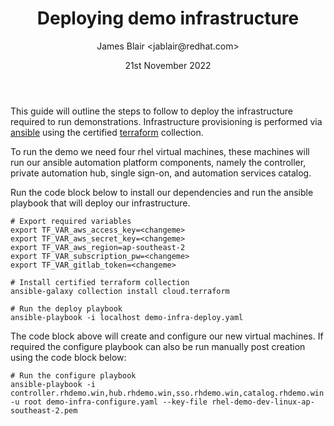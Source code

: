 #+TITLE: Deploying demo infrastructure
#+AUTHOR: James Blair <jablair@redhat.com>
#+DATE: 21st November 2022

This guide will outline the steps to follow to deploy the infrastructure required to run demonstrations. Infrastructure provisioning is performed via [[https://www.ansible.com/][ansible]] using the certified [[https://www.terraform.io/][terraform]] collection.

To run the demo we need four rhel virtual machines, these machines will run our ansible automation platform components, namely the controller, private automation hub, single sign-on, and automation services catalog.

Run the code block below to install our dependencies and run the ansible playbook that will deploy our infrastructure.

#+NAME: Install dependencies and run
#+begin_src tmate
# Export required variables
export TF_VAR_aws_access_key=<changeme>
export TF_VAR_aws_secret_key=<changeme>
export TF_VAR_aws_region=ap-southeast-2
export TF_VAR_subscription_pw=<changeme>
export TF_VAR_gitlab_token=<changeme>

# Install certified terraform collection
ansible-galaxy collection install cloud.terraform

# Run the deploy playbook
ansible-playbook -i localhost demo-infra-deploy.yaml
#+end_src


The code block above will create and configure our new virtual machines. If required the configure playbook can also be run manually post creation using the code block below:

#+NAME: Run the configure playbook
#+begin_src tmate
# Run the configure playbook
ansible-playbook -i controller.rhdemo.win,hub.rhdemo.win,sso.rhdemo.win,catalog.rhdemo.win -u root demo-infra-configure.yaml --key-file rhel-demo-dev-linux-ap-southeast-2.pem
#+end_src
